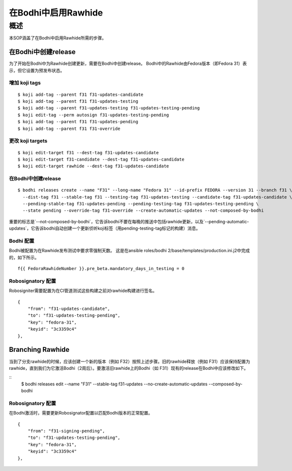 .. SPDX-License-Identifier:    CC-BY-SA-3.0


===========================
在Bodhi中启用Rawhide
===========================

概述
===========

本SOP涵盖了在Bodhi中启用Rawhide所需的步骤。


在Bodhi中创建release
---------------------------

为了开始在Bodhi中为Rawhide创建更新，需要在Bodhi中创建release。 Bodhi中的Rawhide由Fedora版本（即Fedora 31）表示，但它设置为预发布状态。


增加 koji tags
+++++++++++++++++

::

    $ koji add-tag --parent f31 f31-updates-candidate
    $ koji add-tag --parent f31 f31-updates-testing
    $ koji add-tag --parent f31-updates-testing f31-updates-testing-pending
    $ koji edit-tag --perm autosign f31-updates-testing-pending
    $ koji add-tag --parent f31 f31-updates-pending
    $ koji add-tag --parent f31 f31-override


更改 koji targets
+++++++++++++++++++++++

::

    $ koji edit-target f31 --dest-tag f31-updates-candidate
    $ koji edit-target f31-candidate --dest-tag f31-updates-candidate
    $ koji edit-target rawhide --dest-tag f31-updates-candidate

在Bodhi中创建release
+++++++++++++++++++++++++++

::

    $ bodhi releases create --name "F31" --long-name "Fedora 31" --id-prefix FEDORA --version 31 --branch f31 \
      --dist-tag f31 --stable-tag f31 --testing-tag f31-updates-testing --candidate-tag f31-updates-candidate \
      --pending-stable-tag f31-updates-pending --pending-testing-tag f31-updates-testing-pending \
      --state pending --override-tag f31-override --create-automatic-updates --not-composed-by-bodhi


重要的标志是`--not-composed-by-bodhi`，它告诉bodhi不要在每晚的推送中包括rawhide更新，以及`--pending-automatic-updates`，它告诉bodhi自动创建一个更新侦听koji标签（用pending-testing-tag标记的构建）消息。


Bodhi 配置
+++++++++++++++++++

Bodhi被配置为在Rawhide发布测试中要求零强制天数。
这是在ansible roles/bodhi 2/base/templates/production.ini.j2中完成的，如下所示。

::

    f{{ FedoraRawhideNumber }}.pre_beta.mandatory_days_in_testing = 0


Robosignatory 配置
+++++++++++++++++++++++++++

Robosigniter需要配置为在CI管道测试这些构建之前对rawhide构建进行签名。

::

    {
        "from": "f31-updates-candidate",
        "to": "f31-updates-testing-pending",
        "key": "fedora-31",
        "keyid": "3c3359c4"
    },


Branching Rawhide
-----------------

当到了分支rawhide的时候，应该创建一个新的版本（例如 F32）按照上述步骤。旧的rawhide释放（例如 F31）应该保持配置为rawhide，直到我们为它激活Bodhi（2周后）。要激活旧rawhide上的Bodhi（如 F31）现有的release在Bodhi中应该修改如下。

::
    $ bodhi releases edit --name "F31" --stable-tag f31-updates --no-create-automatic-updates --composed-by-bodhi

Robosignatory 配置
+++++++++++++++++++++++++++

在Bodhi激活时，需要更新Robosignator配置以匹配Bodhi版本的正常配置。

::

    {
        "from": "f31-signing-pending",
        "to": "f31-updates-testing-pending",
        "key": "fedora-31",
        "keyid": "3c3359c4"
    },
